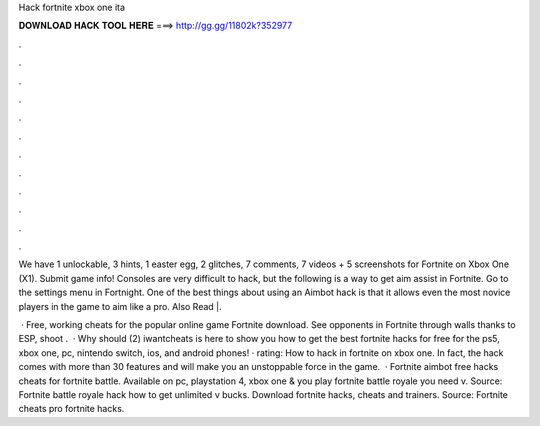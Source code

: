 Hack fortnite xbox one ita



𝐃𝐎𝐖𝐍𝐋𝐎𝐀𝐃 𝐇𝐀𝐂𝐊 𝐓𝐎𝐎𝐋 𝐇𝐄𝐑𝐄 ===> http://gg.gg/11802k?352977



.



.



.



.



.



.



.



.



.



.



.



.

We have 1 unlockable, 3 hints, 1 easter egg, 2 glitches, 7 comments, 7 videos + 5 screenshots for Fortnite on Xbox One (X1). Submit game info! Consoles are very difficult to hack, but the following is a way to get aim assist in Fortnite. Go to the settings menu in Fortnight. One of the best things about using an Aimbot hack is that it allows even the most novice players in the game to aim like a pro. Also Read |.

 · Free, working cheats for the popular online game Fortnite download. See opponents in Fortnite through walls thanks to ESP, shoot .  · Why should (2) iwantcheats is here to show you how to get the best fortnite hacks for free for the ps5, xbox one, pc, nintendo switch, ios, and android phones! · rating: How to hack in fortnite on xbox one. In fact, the hack comes with more than 30 features and will make you an unstoppable force in the game.  · Fortnite aimbot free hacks cheats for fortnite battle. Available on pc, playstation 4, xbox one &  you play fortnite battle royale you need v. Source:  Fortnite battle royale hack how to get unlimited v bucks. Download fortnite hacks, cheats and trainers. Source:  Fortnite cheats pro fortnite hacks.
